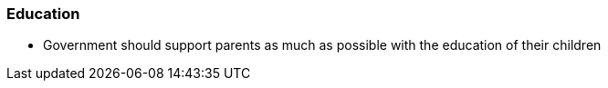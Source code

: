 === Education
* Government should support parents as much as possible with the education of their children
